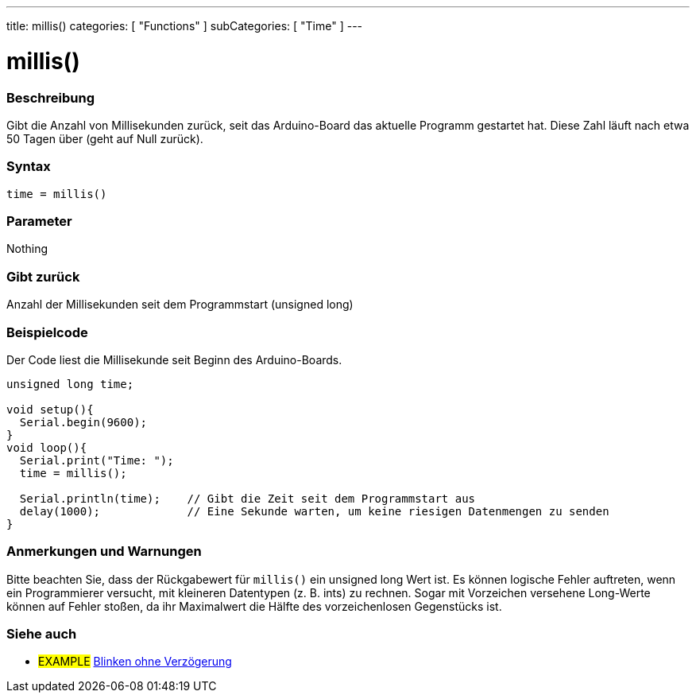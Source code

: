 ---
title: millis()
categories: [ "Functions" ]
subCategories: [ "Time" ]
---





= millis()


// OVERVIEW SECTION STARTS
[#overview]
--

[float]
=== Beschreibung
Gibt die Anzahl von Millisekunden zurück, seit das Arduino-Board das aktuelle Programm gestartet hat. Diese Zahl läuft nach etwa 50 Tagen über (geht auf Null zurück).
[%hardbreaks]


[float]
=== Syntax
`time = millis()`


[float]
=== Parameter
Nothing

[float]
=== Gibt zurück
Anzahl der Millisekunden seit dem Programmstart (unsigned long)

--
// OVERVIEW SECTION ENDS




// HOW TO USE SECTION STARTS
[#howtouse]
--

[float]
=== Beispielcode
// Describe what the example code is all about and add relevant code   ►►►►► THIS SECTION IS MANDATORY ◄◄◄◄◄
Der Code liest die Millisekunde seit Beginn des Arduino-Boards.

[source,arduino]
----
unsigned long time;

void setup(){
  Serial.begin(9600);
}
void loop(){
  Serial.print("Time: ");
  time = millis();

  Serial.println(time);    // Gibt die Zeit seit dem Programmstart aus
  delay(1000);             // Eine Sekunde warten, um keine riesigen Datenmengen zu senden
}
----
[%hardbreaks]

[float]
=== Anmerkungen und Warnungen
Bitte beachten Sie, dass der Rückgabewert für `millis()` ein unsigned long Wert ist.
Es können logische Fehler auftreten, wenn ein Programmierer versucht, mit kleineren Datentypen (z. B. ints) zu rechnen.
Sogar mit Vorzeichen versehene Long-Werte können auf Fehler stoßen, da ihr Maximalwert die Hälfte des vorzeichenlosen Gegenstücks ist.

--
// HOW TO USE SECTION ENDS


// SEE ALSO SECTION
[#see_also]
--

[float]
=== Siehe auch

[role="example"]
* #EXAMPLE# http://arduino.cc/en/Tutorial/BlinkWithoutDelay[Blinken ohne Verzögerung^]

--
// SEE ALSO SECTION ENDS
